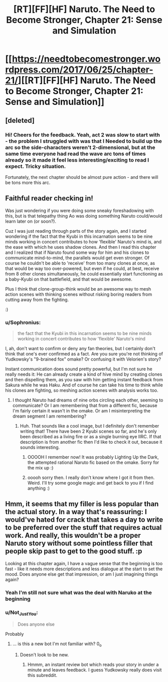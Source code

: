 #+TITLE: [RT][FF][HF] Naruto. The Need to Become Stronger, Chapter 21: Sense and Simulation

* [[https://needtobecomestronger.wordpress.com/2017/06/25/chapter-21/][[RT][FF][HF] Naruto. The Need to Become Stronger, Chapter 21: Sense and Simulation]]
:PROPERTIES:
:Author: Sophronius
:Score: 21
:DateUnix: 1498427626.0
:DateShort: 2017-Jun-26
:END:

** [deleted]
:PROPERTIES:
:Score: 4
:DateUnix: 1498513540.0
:DateShort: 2017-Jun-27
:END:

*** Hi! Cheers for the feedback. Yeah, act 2 was slow to start with - the problem I struggled with was that I Needed to build up the arc so the side-characters weren't 2-dimensional, but at the same time everyone had read the wave arc tons of times already so it made it feel less interesting/exciting to read I expect. Tricky situation.

Fortunately, the next chapter should be almost pure action - and there will be tons more this arc.
:PROPERTIES:
:Author: Sophronius
:Score: 3
:DateUnix: 1498596191.0
:DateShort: 2017-Jun-28
:END:


** Faithful reader checking in!

Was just wondering if you were doing some sneaky foreshadowing with this, but is that telepathy thing Ao was doing something Naruto could/would learn later on (or soon?).

Cuz I was just reading through parts of the story again, and I started wondering if the fact that the Kyubi in this incarnation seems to be nine minds working in concert contributes to how 'flexible' Naruto's mind is, and the ease with which he uses shadow clones. And then I read this chapter and I realized that if Naruto found some way for him and his clones to communicate mind-to-mind, the parallels would get even stronger. Of course he couldn't be able to 'receive' from too many clones at once, as that would be way too over-powered, but even if he could, at best, receive from 8 other clones simultaneously, he could essentially start functioning as a baby-Kyubi on that battlefield, and that would be awesome.

Plus I think that clone-group-think would be an awesome way to mesh action scenes with thinking scenes without risking boring readers from cutting away from the fighting.

:)
:PROPERTIES:
:Score: 2
:DateUnix: 1498518808.0
:DateShort: 2017-Jun-27
:END:

*** u/Sophronius:
#+begin_quote
  the fact that the Kyubi in this incarnation seems to be nine minds working in concert contributes to how 'flexible' Naruto's mind
#+end_quote

I, ah, don't want to confirm or deny any fan theories, but I certainly don't think that one's ever confirmed as a fact. Are you sure you're not thinking of Yudkowsky's "9-brained fox" omake? Or confusing it with Velorien's story?

Instant communication does sound pretty powerful, but I'm not sure he really needs it: He can already create a kind of hive mind by creating clones and then dispelling them, as you saw with him getting instant feedback from Sakura while he was Haku. And of course he can take his time to think while his clones are fighting, so meshing action scenes with analysis works too.
:PROPERTIES:
:Author: Sophronius
:Score: 2
:DateUnix: 1498596400.0
:DateShort: 2017-Jun-28
:END:

**** I thought Naruto had dreams of nine orbs circling each other, seeming to communicate? Or I am remembering that from a different fic, because I'm fairly certain it wasn't in the omake. Or am I misinterpreting the dream segment I am remembering?
:PROPERTIES:
:Score: 1
:DateUnix: 1498600412.0
:DateShort: 2017-Jun-28
:END:

***** Huh. That sounds like a cool image, but I definitely don't remember writing that! There have been 2 Kyubi scenes so far, and he's only been described as a living fire or as a single burning eye IIRC. If that description is from another fic then I'd like to check it out, because it sounds interesting.
:PROPERTIES:
:Author: Sophronius
:Score: 2
:DateUnix: 1498643145.0
:DateShort: 2017-Jun-28
:END:

****** OOOOH I remember now! It was probably Lighting Up the Dark, the attempted rational Naruto fic based on the omake. Sorry for the mix up :)
:PROPERTIES:
:Score: 2
:DateUnix: 1498649485.0
:DateShort: 2017-Jun-28
:END:


****** ooooh sorry then. I really don't know where I got it from then. Weird. I'll try some google magic and get back to you if I find anything :)
:PROPERTIES:
:Score: 1
:DateUnix: 1498649351.0
:DateShort: 2017-Jun-28
:END:


** Hmm, it seems that my filler is less popular than the actual story. In a way that's reassuring: I would've hated for crack that takes a day to write to be preferred over the stuff that requires actual work. And really, this wouldn't be a proper Naruto story without some pointless filler that people skip past to get to the good stuff. :p

Looking at this chapter again, I have a vague sense that the beginning is too fast - like it needs more descriptions and less dialogue at the start to set the mood. Does anyone else get that impression, or am I just imagining things again?
:PROPERTIES:
:Author: Sophronius
:Score: 2
:DateUnix: 1498427747.0
:DateShort: 2017-Jun-26
:END:

*** Yeah I'm still not sure what was the deal with Naruko at the beginning
:PROPERTIES:
:Author: MaddoScientisto
:Score: 3
:DateUnix: 1498477659.0
:DateShort: 2017-Jun-26
:END:


*** u/Not_Just_You:
#+begin_quote
  Does anyone else
#+end_quote

Probably
:PROPERTIES:
:Author: Not_Just_You
:Score: 2
:DateUnix: 1498427754.0
:DateShort: 2017-Jun-26
:END:

**** ... is this a new bot I'm not familiar with? 0_o
:PROPERTIES:
:Author: Sophronius
:Score: 3
:DateUnix: 1498427835.0
:DateShort: 2017-Jun-26
:END:

***** Doesn't look to be new.
:PROPERTIES:
:Author: Adeen_Dragon
:Score: 2
:DateUnix: 1498433081.0
:DateShort: 2017-Jun-26
:END:

****** Hmmm, an instant review bot which reads your story in under a minute and leaves feedback. I guess Yudkowsky really does visit this subreddit.
:PROPERTIES:
:Author: Sophronius
:Score: 3
:DateUnix: 1498488731.0
:DateShort: 2017-Jun-26
:END:
